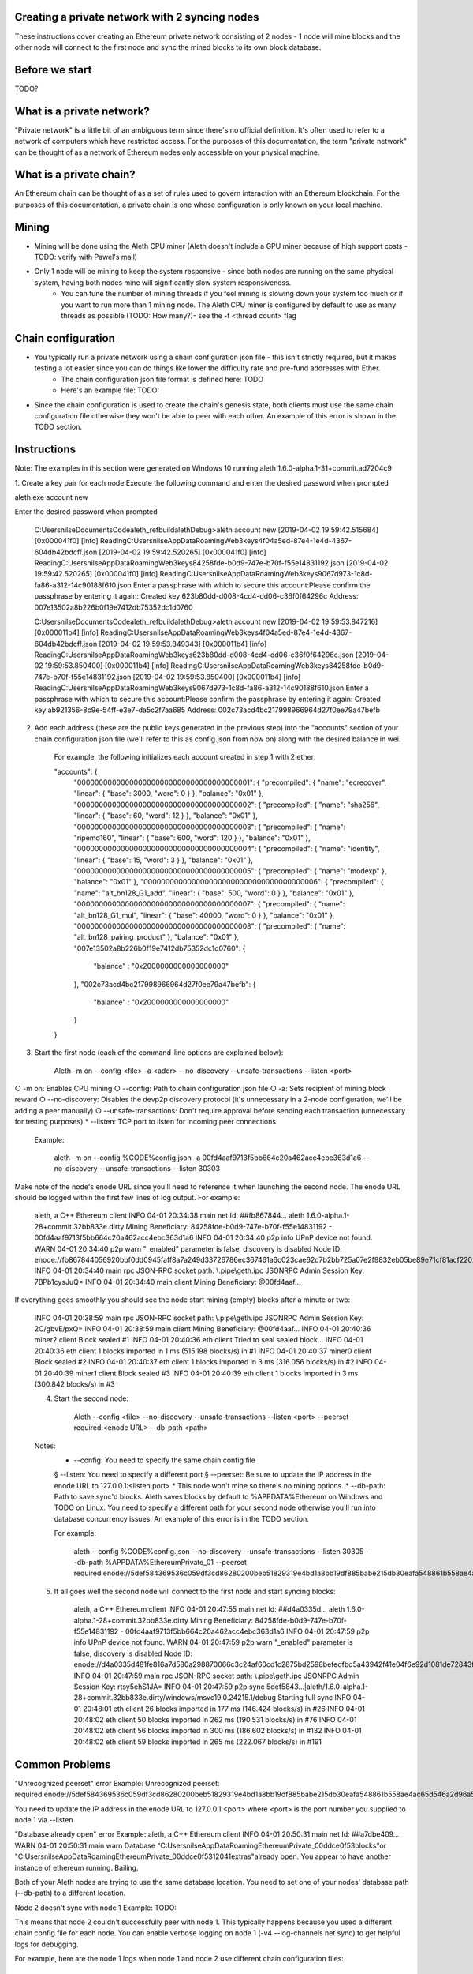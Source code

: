 Creating a private network with 2 syncing nodes
===============================================
These instructions cover creating an Ethereum private network consisting of 2 nodes - 1 node will mine blocks and the other node will connect to the first node and sync the mined blocks to its own block database.

Before we start
===============
TODO?

What is a private network?
=========================
"Private network" is a little bit of an ambiguous term since there's no official definition. It's often used to refer to a network of computers which have restricted access. For the purposes of this documentation, the term "private network" can be thought of as a network of Ethereum nodes only accessible on your physical machine.

What is a private chain?
========================
An Ethereum chain can be thought of as a set of rules used to govern interaction with an Ethereum blockchain. For the purposes of this documentation, a private chain is one whose configuration is only known on your local machine.

Mining
===========
* Mining will be done using the Aleth CPU miner (Aleth doesn't include a GPU miner because of high support costs - TODO: verify with Pawel's mail)
* Only 1 node will be mining to keep the system responsive - since both nodes are running on the same physical system, having both nodes mine will significantly slow system responsiveness.
    * You can tune the number of mining threads if you feel mining is slowing down your system too much or if you want to run more than 1 mining node. The Aleth CPU miner is configured by default to use as many threads as possible (TODO: How many?)- see the -t <thread count> flag

Chain configuration
===================
* You typically run a private network using a chain configuration json file - this isn't strictly required, but it makes testing a lot easier since you can do things like lower the difficulty rate and pre-fund addresses with Ether.
    * The chain configuration json file format is defined here: TODO
    * Here's an example file: TODO:
* Since the chain configuration is used to create the chain's genesis state, both clients must use the same chain configuration file otherwise they won't be able to peer with each other. An example of this error is shown in the TODO section.

Instructions
============
Note: The examples in this section were generated on Windows 10 running aleth 1.6.0-alpha.1-31+commit.ad7204c9

1. Create a key pair for each node
Execute the following command and enter the desired password when prompted

aleth.exe account new

Enter the desired password when prompted

    C:\Users\nilse\Documents\Code\aleth_ref\build\aleth\Debug>aleth account new
    [2019-04-02 19:59:42.515684] [0x000041f0] [info]    ReadingC:\Users\nilse\AppData\Roaming\Web3\keys\4f04a5ed-87e4-1e4d-4367-604db42bdcff.json
    [2019-04-02 19:59:42.520265] [0x000041f0] [info]    ReadingC:\Users\nilse\AppData\Roaming\Web3\keys\84258fde-b0d9-747e-b70f-f55e14831192.json
    [2019-04-02 19:59:42.520265] [0x000041f0] [info]    ReadingC:\Users\nilse\AppData\Roaming\Web3\keys\9067d973-1c8d-fa86-a312-14c90188f610.json
    Enter a passphrase with which to secure this account:Please confirm the passphrase by entering it again: Created key 623b80dd-d008-4cd4-dd06-c36f0f64296c
    Address: 007e13502a8b226b0f19e7412db75352dc1d0760

    C:\Users\nilse\Documents\Code\aleth_ref\build\aleth\Debug>aleth account new
    [2019-04-02 19:59:53.847216] [0x000011b4] [info]    ReadingC:\Users\nilse\AppData\Roaming\Web3\keys\4f04a5ed-87e4-1e4d-4367-604db42bdcff.json
    [2019-04-02 19:59:53.849343] [0x000011b4] [info]    ReadingC:\Users\nilse\AppData\Roaming\Web3\keys\623b80dd-d008-4cd4-dd06-c36f0f64296c.json
    [2019-04-02 19:59:53.850400] [0x000011b4] [info]    ReadingC:\Users\nilse\AppData\Roaming\Web3\keys\84258fde-b0d9-747e-b70f-f55e14831192.json
    [2019-04-02 19:59:53.850400] [0x000011b4] [info]    ReadingC:\Users\nilse\AppData\Roaming\Web3\keys\9067d973-1c8d-fa86-a312-14c90188f610.json
    Enter a passphrase with which to secure this account:Please confirm the passphrase by entering it again: Created key ab921356-8c9e-54ff-e3e7-da5c2f7aa685
    Address: 002c73acd4bc217998966964d27f0ee79a47befb

2. Add each address (these are the public keys generated in the previous step) into the "accounts" section of your chain configuration json file (we'll refer to this as config.json from now on) along with the desired balance in wei. 

    For example, the following initializes each account created in step 1 with 2 ether:

    "accounts": {
      "0000000000000000000000000000000000000001": { "precompiled": { "name": "ecrecover", "linear": { "base": 3000, "word": 0 } }, "balance": "0x01" },
      "0000000000000000000000000000000000000002": { "precompiled": { "name": "sha256", "linear": { "base": 60, "word": 12 } }, "balance": "0x01" },
      "0000000000000000000000000000000000000003": { "precompiled": { "name": "ripemd160", "linear": { "base": 600, "word": 120 } }, "balance": "0x01" },
      "0000000000000000000000000000000000000004": { "precompiled": { "name": "identity", "linear": { "base": 15, "word": 3 } }, "balance": "0x01" },
      "0000000000000000000000000000000000000005": { "precompiled": { "name": "modexp" }, "balance": "0x01" },
      "0000000000000000000000000000000000000006": { "precompiled": { "name": "alt_bn128_G1_add", "linear": { "base": 500, "word": 0 } }, "balance": "0x01" },
      "0000000000000000000000000000000000000007": { "precompiled": { "name": "alt_bn128_G1_mul", "linear": { "base": 40000, "word": 0 } }, "balance": "0x01" },
      "0000000000000000000000000000000000000008": { "precompiled": { "name": "alt_bn128_pairing_product" }, "balance": "0x01" },
      "007e13502a8b226b0f19e7412db75352dc1d0760": {
          "balance" : "0x2000000000000000000"
      },
      "002c73acd4bc217998966964d27f0ee79a47befb": {
          "balance" : "0x2000000000000000000"
      }
    }

3. Start the first node (each of the command-line options are explained below):

    Aleth -m on --config <file>  -a <addr> --no-discovery --unsafe-transactions --listen <port>

○ -m on: Enables CPU mining
○ --config: Path to chain configuration json file
○ -a: Sets recipient of mining block reward
○ --no-discovery: Disables the devp2p discovery protocol (it's unnecessary in a 2-node configuration, we'll be adding a peer manually)
○ --unsafe-transactions: Don't require approval before sending each transaction (unnecessary for testing purposes)
* --listen: TCP port to listen for incoming peer connections

    Example:

        aleth -m on --config %CODE%\config.json -a 00fd4aaf9713f5bb664c20a462acc4ebc363d1a6 --no-discovery --unsafe-transactions --listen 30303

Make note of the node's enode URL since you'll need to reference it when launching the second node. The enode URL should be logged within the first few lines of log output. For example:

    aleth, a C++ Ethereum client
    INFO  04-01 20:34:38 main net    Id: ##fb867844…
    aleth 1.6.0-alpha.1-28+commit.32bb833e.dirty
    Mining Beneficiary: 84258fde-b0d9-747e-b70f-f55e14831192 - 00fd4aaf9713f5bb664c20a462acc4ebc363d1a6
    INFO  04-01 20:34:40 p2p  info   UPnP device not found.
    WARN  04-01 20:34:40 p2p  warn   "_enabled" parameter is false, discovery is disabled
    Node ID: enode://fb867844056920bbf0dd0945faff8a7a249d33726786ec367461a6c023cae62d7b2bb725a07e2f9832eb05be89e71cf81acf22022215b51a561929c37419531a@0.0.0.0:0
    INFO  04-01 20:34:40 main rpc    JSON-RPC socket path: \\.\pipe\\geth.ipc
    JSONRPC Admin Session Key: 7BPb1cysJuQ=
    INFO  04-01 20:34:40 main client Mining Beneficiary: @00fd4aaf…

If everything goes smoothly you should see the node start mining (empty) blocks after a minute or two:

    INFO  04-01 20:38:59 main rpc    JSON-RPC socket path: \\.\pipe\\geth.ipc
    JSONRPC Admin Session Key: 2C/gbvE/pxQ=
    INFO  04-01 20:38:59 main client Mining Beneficiary: @00fd4aaf…
    INFO  04-01 20:40:36 miner2 client Block sealed #1
    INFO  04-01 20:40:36 eth  client Tried to seal sealed block...
    INFO  04-01 20:40:36 eth  client 1 blocks imported in 1 ms (515.198 blocks/s) in #1
    INFO  04-01 20:40:37 miner0 client Block sealed #2
    INFO  04-01 20:40:37 eth  client 1 blocks imported in 3 ms (316.056 blocks/s) in #2
    INFO  04-01 20:40:39 miner1 client Block sealed #3
    INFO  04-01 20:40:39 eth  client 1 blocks imported in 3 ms (300.842 blocks/s) in #3

    4. Start the second node:

        Aleth --config <file> --no-discovery --unsafe-transactions --listen <port> --peerset required:<enode URL> --db-path <path>

    Notes: 
        * --config: You need to specify the same chain config file
        § --listen: You need to specify a different port
        § --peerset: Be sure to update the IP address in the enode URL to 127.0.0.1:<listen port>
        * This node won't mine so there's no mining options.
        * --db-path: Path to save sync'd blocks. Aleth saves blocks by default to %APPDATA%\Ethereum on Windows and TODO on Linux. You need to specify a different path for your second node otherwise you'll run into database concurrency issues. An example of this error is in the TODO section.

	For example:
		
		aleth --config %CODE%\config.json --no-discovery --unsafe-transactions --listen 30305 --db-path %APPDATA%\EthereumPrivate_01 --peerset required:enode://5def584369536c059df3cd86280200beb51829319e4bd1a8bb19df885babe215db30eafa548861b558ae4ac65d546a2d96a5664fade83ba3605c45b6bd88cc51@127.0.0.1:30303

    5. If all goes well the second node will connect to the first node and start syncing blocks:
	
		aleth, a C++ Ethereum client
		INFO  04-01 20:47:55 main net    Id: ##d4a0335d…
		aleth 1.6.0-alpha.1-28+commit.32bb833e.dirty
		Mining Beneficiary: 84258fde-b0d9-747e-b70f-f55e14831192 - 00fd4aaf9713f5bb664c20a462acc4ebc363d1a6
		INFO  04-01 20:47:59 p2p  info   UPnP device not found.
		WARN  04-01 20:47:59 p2p  warn   "_enabled" parameter is false, discovery is disabled
		Node ID: enode://d4a0335d481fe816a7d580a298870066c3c24af60cd1c2875bd2598befedfbd5a43942f41e04f6e92d1081de72843f15ff5fb9c8f65cb31bdce1357514f02491@0.0.0.0:0
		INFO  04-01 20:47:59 main rpc    JSON-RPC socket path: \\.\pipe\\geth.ipc
		JSONRPC Admin Session Key: rtsy5ehS1JA=
		INFO  04-01 20:47:59 p2p  sync   5def5843…|aleth/1.6.0-alpha.1-28+commit.32bb833e.dirty/windows/msvc19.0.24215.1/debug Starting full sync
		INFO  04-01 20:48:01 eth  client 26 blocks imported in 177 ms (146.424 blocks/s) in #26
		INFO  04-01 20:48:02 eth  client 50 blocks imported in 262 ms (190.531 blocks/s) in #76
		INFO  04-01 20:48:02 eth  client 56 blocks imported in 300 ms (186.602 blocks/s) in #132
		INFO  04-01 20:48:02 eth  client 59 blocks imported in 265 ms (222.067 blocks/s) in #191


Common Problems
===============
"Unrecognized peerset" error
Example:
Unrecognized peerset: required:enode://5def584369536c059df3cd86280200beb51829319e4bd1a8bb19df885babe215db30eafa548861b558ae4ac65d546a2d96a5664fade83ba3605c45b6bd88cc51@0.0.0.0:0

You need to update the IP address in the enode URL to 127.0.0.1:<port> where <port> is the port number you supplied to node 1 via --listen

"Database already open" error
Example:
aleth, a C++ Ethereum client
INFO  04-01 20:50:31 main net    Id: ##a7dbe409…
WARN  04-01 20:50:31 main warn   Database "C:\Users\nilse\AppData\Roaming\EthereumPrivate_00\ddce0f53\blocks"or "C:\Users\nilse\AppData\Roaming\EthereumPrivate_00\ddce0f53\12041\extras"already open. You appear to have another instance of ethereum running. Bailing.

Both of your Aleth nodes are trying to use the same database location. You need to set one of your nodes' database path (--db-path) to a different location.

Node 2 doesn't sync with node 1
Example:
TODO:

This means that node 2 couldn't successfully peer with node 1. This typically happens because you used a different chain config file for each node. You can enable verbose logging on node 1 (-v4 --log-channels net sync) to get helpful logs for debugging.

For example, here are the node 1 logs when node 1 and node 2 use different chain configuration files:

    TRACE 04-01 20:57:53 p2p  net    p2p.connect.ingress receiving auth from 127.0.0.1:61309
    TRACE 04-01 20:57:53 p2p  net    Listening on local port 30303
    TRACE 04-01 20:57:53 p2p  net    p2p.connect.ingress sending ack to 127.0.0.1:61309
    TRACE 04-01 20:57:53 p2p  net    p2p.connect.ingress sending capabilities handshake
    TRACE 04-01 20:57:53 p2p  net    p2p.connect.ingress recvd hello header
    TRACE 04-01 20:57:53 p2p  net    p2p.connect.ingress hello frame: success. starting session.
    DEBUG 04-01 20:57:53 p2p  net    Hello: aleth/1.6.0-alpha.1-28+commit.32bb833e.dirty/windows/msvc19.0.24215.1/debug V[4] ##8b7b78e1… (eth,63) 30305
    DEBUG 04-01 20:57:53 p2p  net    New session for capability eth; idOffset: 16
    TRACE 04-01 20:57:53 p2p  net    <- [ 0x3F, 0x42, 0x179D6F06, 0x9A610A1C26FFF584E79421406D77ABF46E9FDE72E11D2F6E8B880D3F5E84EDE8, 0xDDCE0F53ABB8348FDF758C4DABBD9C0A7BBD359CBE6E74AC60A2F12F6B9BAA74 ]
    TRACE 04-01 20:57:53 p2p  net    <- [ ]
    DEBUG 04-01 20:57:53 p2p  net    p2p.host.peer.register ##8b7b78e1…
    TRACE 04-01 20:57:53 p2p  net    8b7b78e1…|aleth/1.6.0-alpha.1-28+commit.32bb833e.dirty/windows/msvc19.0.24215.1/debug Error reading: An established connection was aborted by the software in your host machine
    TRACE 04-01 20:57:53 p2p  net    8b7b78e1…|aleth/1.6.0-alpha.1-28+commit.32bb833e.dirty/windows/msvc19.0.24215.1/debug Closing 127.0.0.1:61309 (Low-level TCP communication error.)
    DEBUG 04-01 20:57:53 p2p  net    8b7b78e1…|aleth/1.6.0-alpha.1-28+commit.32bb833e.dirty/windows/msvc19.0.24215.1/debug Closing peer session :-(
    TRACE 04-01 20:57:58 p2p  net    p2p.connect.ingress receiving auth from 127.0.0.1:61323
    TRACE 04-01 20:57:58 p2p  net    Listening on local port 30303
    TRACE 04-01 20:57:58 p2p  net    p2p.connect.ingress sending ack to 127.0.0.1:61323
    TRACE 04-01 20:57:58 p2p  net    p2p.connect.ingress sending capabilities handshake
    TRACE 04-01 20:57:58 p2p  net    p2p.connect.ingress recvd hello header
    TRACE 04-01 20:57:58 p2p  net    p2p.connect.ingress hello frame: success. starting session.
    DEBUG 04-01 20:57:58 p2p  net    Hello: aleth/1.6.0-alpha.1-28+commit.32bb833e.dirty/windows/msvc19.0.24215.1/debug V[4] ##8b7b78e1… (eth,63) 30305
    DEBUG 04-01 20:57:58 p2p  net    New session for capability eth; idOffset: 16
    TRACE 04-01 20:57:58 p2p  net    <- [ 0x3F, 0x42, 0x179D6F06, 0x9A610A1C26FFF584E79421406D77ABF46E9FDE72E11D2F6E8B880D3F5E84EDE8, 0xDDCE0F53ABB8348FDF758C4DABBD9C0A7BBD359CBE6E74AC60A2F12F6B9BAA74 ]
    TRACE 04-01 20:57:58 p2p  net    <- [ ]
    DEBUG 04-01 20:57:58 p2p  net    p2p.host.peer.register ##8b7b78e1…
    TRACE 04-01 20:57:58 p2p  net    8b7b78e1…|aleth/1.6.0-alpha.1-28+commit.32bb833e.dirty/windows/msvc19.0.24215.1/debug -> 16 [ 0x3F, 0x42, 0x100000, 0xD8600904A41043A4E81D23863F178E7DC8B3C2CBAFA94EB4BBF5DC46BCCCE176, 0xD8600904A41043A4E81D23863F178E7DC8B3C2CBAFA94EB4BBF5DC46BCCCE176 ]
    DEBUG 04-01 20:57:58 p2p  sync   8b7b78e1…|aleth/1.6.0-alpha.1-28+commit.32bb833e.dirty/windows/msvc19.0.24215.1/debug Peer not suitable for sync: Invalid genesis hash.
    TRACE 04-01 20:57:58 p2p  net    8b7b78e1…|aleth/1.6.0-alpha.1-28+commit.32bb833e.dirty/windows/msvc19.0.24215.1/debug Disconnecting (our reason: Subprotocol reason.)
    TRACE 04-01 20:57:58 p2p  net    8b7b78e1…|aleth/1.6.0-alpha.1-28+commit.32bb833e.dirty/windows/msvc19.0.24215.1/debug <- [ 0x10 ]
    TRACE 04-01 20:57:58 p2p  net    8b7b78e1…|aleth/1.6.0-alpha.1-28+commit.32bb833e.dirty/windows/msvc19.0.24215.1/debug Closing 127.0.0.1:61323 (Subprotocol reason.)
    DEBUG 04-01 20:57:58 p2p  net    8b7b78e1…|aleth/1.6.0-alpha.1-28+commit.32bb833e.dirty/windows/msvc19.0.24215.1/debug Closing peer session :-(


"Couldn't start accepting connections on host. Failed to accept socket on <IP address>" error
Example:
    aleth, a C++ Ethereum client
    INFO  04-01 21:01:18 main net    Id: ##ac459be1…
    aleth 1.6.0-alpha.1-28+commit.32bb833e.dirty
    Mining Beneficiary: 84258fde-b0d9-747e-b70f-f55e14831192 - 00fd4aaf9713f5bb664c20a462acc4ebc363d1a6
    WARN  04-01 21:01:20 p2p  warn   Couldn't start accepting connections on host. Failed to accept socket on 0.0.0.0:30303.
    Throw location unknown (consider using BOOST_THROW_EXCEPTION)
    Dynamic exception type: class boost::exception_detail::clone_impl<struct boost::exception_detail::error_info_injector<class boost::system::system_error> >
    std::exception::what: bind: Only one usage of each socket address (protocol/network address/port) is normally permitted

    INFO  04-01 21:01:20 p2p  info   UPnP device not found.
    WARN  04-01 21:01:20 p2p  warn   "_enabled" parameter is false, discovery is disabled

This means that you're running both nodes on the same listen port. Be sure to specify different ports via --listen.

